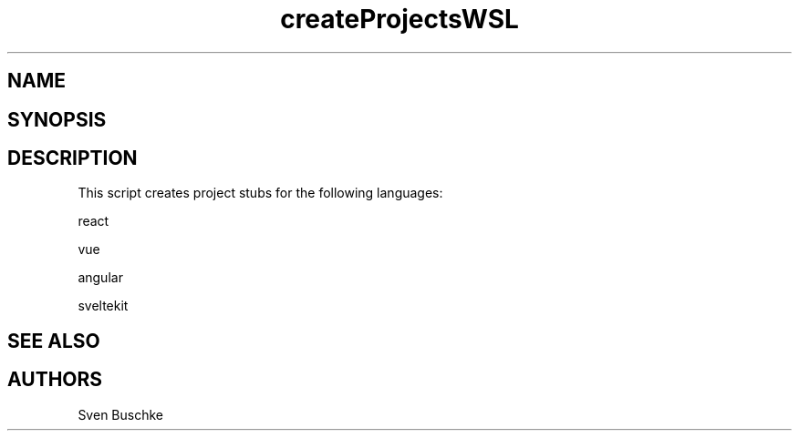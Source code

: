 .\" createProjectsWSL
.TH createProjectsWSL 1
.SH NAME
.SH SYNOPSIS
.SH DESCRIPTION
This script creates project stubs for the following languages:
.PP
react
.PP
vue
.PP
angular
.PP
sveltekit
.SH SEE ALSO
.SH AUTHORS
Sven Buschke